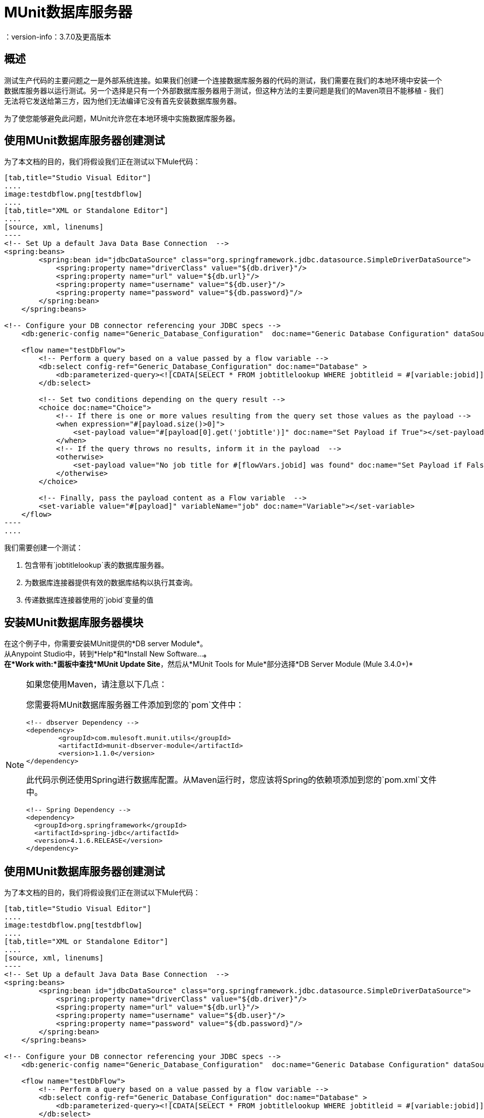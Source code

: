=  MUnit数据库服务器
：version-info：3.7.0及更高版本
:keywords: munit, testing, unit testing

== 概述

测试生产代码的主要问题之一是外部系统连接。如果我们创建一个连接数据库服务器的代码的测试，我们需要在我们的本地环境中安装一个数据库服务器以运行测试。另一个选择是只有一个外部数据库服务器用于测试，但这种方法的主要问题是我们的Maven项目不能移植 - 我们无法将它发送给第三方，因为他们无法编译它没有首先安装数据库服务器。

为了使您能够避免此问题，MUnit允许您在本地环境中实施数据库服务器。

== 使用MUnit数据库服务器创建测试

为了本文档的目的，我们将假设我们正在测试以下Mule代码：

[tabs]
------
[tab,title="Studio Visual Editor"]
....
image:testdbflow.png[testdbflow]
....
[tab,title="XML or Standalone Editor"]
....
[source, xml, linenums]
----
<!-- Set Up a default Java Data Base Connection  -->
<spring:beans>
        <spring:bean id="jdbcDataSource" class="org.springframework.jdbc.datasource.SimpleDriverDataSource">
            <spring:property name="driverClass" value="${db.driver}"/>
            <spring:property name="url" value="${db.url}"/>
            <spring:property name="username" value="${db.user}"/>
            <spring:property name="password" value="${db.password}"/>
        </spring:bean>
    </spring:beans>

<!-- Configure your DB connector referencing your JDBC specs -->
    <db:generic-config name="Generic_Database_Configuration"  doc:name="Generic Database Configuration" dataSource-ref="jdbcDataSource"/>

    <flow name="testDbFlow">
        <!-- Perform a query based on a value passed by a flow variable -->
        <db:select config-ref="Generic_Database_Configuration" doc:name="Database" >
            <db:parameterized-query><![CDATA[SELECT * FROM jobtitlelookup WHERE jobtitleid = #[variable:jobid]]]></db:parameterized-query>
        </db:select>

        <!-- Set two conditions depending on the query result -->
        <choice doc:name="Choice">
            <!-- If there is one or more values resulting from the query set those values as the payload -->
            <when expression="#[payload.size()>0]">
                <set-payload value="#[payload[0].get('jobtitle')]" doc:name="Set Payload if True"></set-payload>
            </when>
            <!-- If the query throws no results, inform it in the payload  -->
            <otherwise>
                <set-payload value="No job title for #[flowVars.jobid] was found" doc:name="Set Payload if False"></set-payload>
            </otherwise>
        </choice>

        <!-- Finally, pass the payload content as a Flow variable  -->
        <set-variable value="#[payload]" variableName="job" doc:name="Variable"></set-variable>
    </flow>
----
....
------

我们需要创建一个测试：

. 包含带有`jobtitlelookup`表的数据库服务器。
. 为数据库连接器提供有效的数据库结构以执行其查询。
. 传递数据库连接器使用的`jobid`变量的值

== 安装MUnit数据库服务器模块

在这个例子中，你需要安装MUnit提供的*DB server Module*。 +
从Anypoint Studio中，转到*Help*和*Install New Software...*。 +
在*Work with:*面板中查找*MUnit Update Site*，然后从*MUnit Tools for Mule*部分选择*DB Server Module (Mule 3.4.0+)*

[NOTE]
--
如果您使用Maven，请注意以下几点：

您需要将MUnit数据库服务器工件添加到您的`pom`文件中：

[source,xml,linenums]
----
<!-- dbserver Dependency -->
<dependency>
	<groupId>com.mulesoft.munit.utils</groupId>
	<artifactId>munit-dbserver-module</artifactId>
	<version>1.1.0</version>
</dependency>
----

此代码示例还使用Spring进行数据库配置。从Maven运行时，您应该将Spring的依赖项添加到您的`pom.xml`文件中。

[source,xml,linenums]
----
<!-- Spring Dependency -->
<dependency>
  <groupId>org.springframework</groupId>
  <artifactId>spring-jdbc</artifactId>
  <version>4.1.6.RELEASE</version>
</dependency>
----
--

== 使用MUnit数据库服务器创建测试

为了本文档的目的，我们将假设我们正在测试以下Mule代码：

[tabs]
------
[tab,title="Studio Visual Editor"]
....
image:testdbflow.png[testdbflow]
....
[tab,title="XML or Standalone Editor"]
....
[source, xml, linenums]
----
<!-- Set Up a default Java Data Base Connection  -->
<spring:beans>
        <spring:bean id="jdbcDataSource" class="org.springframework.jdbc.datasource.SimpleDriverDataSource">
            <spring:property name="driverClass" value="${db.driver}"/>
            <spring:property name="url" value="${db.url}"/>
            <spring:property name="username" value="${db.user}"/>
            <spring:property name="password" value="${db.password}"/>
        </spring:bean>
    </spring:beans>

<!-- Configure your DB connector referencing your JDBC specs -->
    <db:generic-config name="Generic_Database_Configuration"  doc:name="Generic Database Configuration" dataSource-ref="jdbcDataSource"/>

    <flow name="testDbFlow">
        <!-- Perform a query based on a value passed by a flow variable -->
        <db:select config-ref="Generic_Database_Configuration" doc:name="Database" >
            <db:parameterized-query><![CDATA[SELECT * FROM jobtitlelookup WHERE jobtitleid = #[variable:jobid]]]></db:parameterized-query>
        </db:select>

        <!-- Set two conditions depending on the query result -->
        <choice doc:name="Choice">
            <!-- If there is one or more values resulting from the query set those values as the payload -->
            <when expression="#[payload.size()>0]">
                <set-payload value="#[payload[0].get('jobtitle')]" doc:name="Set Payload if True"></set-payload>
            </when>
            <!-- If the query throws no results, inform it in the payload  -->
            <otherwise>
                <set-payload value="No job title for #[flowVars.jobid] was found" doc:name="Set Payload if False"></set-payload>
            </otherwise>
        </choice>

        <!-- Finally, pass the payload content as a Flow variable  -->
        <set-variable value="#[payload]" variableName="job" doc:name="Variable"></set-variable>
    </flow>
----
....
------

我们需要创建一个测试：

. 包含带有`jobtitlelookup`表的数据库服务器。
. 为数据库连接器提供有效的数据库结构以执行其查询。
. 传递数据库连接器使用的`jobid`变量的值

=== 定义MUnit数据库服务器

使用Mule Pallet中`MUnit Integration Test Tools`的{​​{0}}连接器定义DataBase服务器。 +
数据库服务器可以采用以下参数：

[%header%autowidth.spread]
|===
|属性名称 |描述

| `name`
|定义此数据库服务器的配置名称。必须是唯一的。

| `database`
|定义内存数据库的名称。

| `sqlFile`
|指定定义DB结构/内容的SQL文件的路径。该参数用于在启动时创建数据库。在<<Defining the DB Structure from an SQL File>>部分查找更多相关信息。

| `csv`
|指定用于定义数据库结构/内容的逗号分隔文件的路径。该参数用于在启动时创建数据库。在<<Defining the DB Structure from a CSV File>>部分查找更多相关信息。

| `connectionStringParameters`
| 为您的数据库定义连接字符串。您可以用分号连接参数。

|===

对于这个例子，我们使用.csv文件定义数据库结构和内容。

创建一个名为`jobtitlelookup.csv`的文件，其中包含以下值：
[source,csv,linenums]
----
JOBTITLE,EECSALARYORHOURLY,JOBTITLEID
Developer,10,DEV
----
为了让该csv文件在您的项目中可见，请确保您在应用程序的`src/test/resources`目录中找到它。

继续在新的 link:/munit/v/1.2/munit-suite[MUnit套件]中定义数据库服务器配置。

首先，您需要将`both mock connectors`和`mock inbounds`选项设置为false：

[tabs]
------
[tab,title="Studio Visual Editor"]
....
Navigate to your *Global Elements* tab, and select your *MUnit Configuration* element. Click *Edit* and uncheck both *Mock Mule transport connectors* and *Mock Inbound endpoints*.

image:munit-configuration-mock-false.png[munit-configuration-mock-false]
....
[tab,title="XML or Standalone Editor"]
....
[source, xml, linenums]
----
<munit:config mock-inbounds="false" mock-connectors="false"/>
----

Defines MUnit configuration. Notice that `mock-connectors` and `mock-inbounds` properties are set to `false`.
....
------

接下来，定义您的数据库配置：


[tabs]
------
[tab,title="Studio Visual Editor"]
....
Navigate to your *Global Elements* tab, and select your *DB Server* element. Click *Edit* and complete the fields:

_Name_: DB_Server +
_csv_.: jobtitlelookup.csv +
_Database_: DATABASE_NAME +

_Connection String Parameters_:MODE=MySQL

image:dbconfiguration.png[dbconfiguration]

....
[tab,title="XML or Standalone Editor"]
....
[source,xml,linenums]
----
<dbserver:config  name="DB_Server" database="DATABASE_NAME"  doc:name="DBServerConfig" connectionStringParameters="MODE=MySQL" csv="jobtitlelookup.csv" />
----

Defines the DB server configuration.
....
------

==== 数据库服务器连接参数

[NOTE]
--
MUnit数据库服务器具有以下默认连接参数集：

[source,console,linenums]
----
db.driver=org.h2.Driver
db.url=jdbc:h2:mem:DATABASE_NAME
db.connection=MODE=MySQL
db.user=
db.password=
----
--

`db.user`和`db.password`参数的值有意空白。

==== 定义数据库结构

有两种不同的方式来定义数据库的结构和内容：

*  SQL
*  CSV

[NOTE]
MUnit数据库服务器基于 link:http://www.h2database.com/html/main.html[H2]。复杂的结构，索引和连接命令可能无法正常工作。

===== 从SQL文件中定义数据库结构

要从SQL文件中定义DB结构和内容，请提供一组有效的ANSI SQL DDL（数据定义语言）说明。


[tabs]
------
[tab,title="Studio Visual Editor"]
....
image:create-db-structure-from-sql.png[create-db-structure-from-sql]
....
[tab,title="XML or Standalone Editor"]
....
[source, xml, linenums]
----
<dbserver:config  name="DB_Server" database="DATABASE_NAME" sqlFile="FILE_NAME.sql" connectionStringParameters="MODE=MySQL" />
----
....
------

===== 从CSV文件中定义数据库结构

您可以从CSV文件创建数据库。

* 表的名称是文件的名称（在下面的示例中为`customers`）。
* 列的名称是CSV文件的标题。


[tabs]
------
[tab,title="Studio Visual Editor"]
....
image:configure-db-using-csv.png[configure-db-using-csv]
....
[tab,title="XML or Standalone Editor"]
....
[source,xml,linenums]
----
<dbserver:config name="DB_Server" database="DATABASE_NAME" csv="FILE_NAME.csv connectionStringParameters="MODE=MySQL""/>
----
....
------

您也可以在多个CSV文件中拆分您的数据库结构。在这种情况下，请将文件名称作为以分号分隔的列表，如下所示。


[tabs]
------
[tab,title="Studio Visual Editor"]
....
image:define-db-several-csv.png[define-db-several-csv]
....
[tab,title="XML or Standalone Editor"]
....
[source,xml,linenums]
----
<dbserver:config name="DB_Server" csv="FILE_NAME.csv;FILE_NAME_1.csv" database="DATABASE_NAME" connectionStringParameters="MODE=MySQL" doc:name="DB Server"/>
----
....
------

这会创建两个表`FILE_NAME`和`FILE_NAME_1`

=== 启动MUnit数据库服务器

为了运行它，数据库服务器必须在 link:/munit/v/1.2/munit-suite#defining-a-before-suite[前套房]中启动。使用`start-db-server`消息处理器启动服务器。

[tabs]
------
[tab,title="Studio Visual Editor"]
....
image:before-suite-start-dbserver.png[before-suite-start-dbserver]
....
[tab,title="XML or Standalone Editor"]
....
[source,xml,linenums]
----
<munit:before-suite name="beforesuite" description="Starting DB server">
    <dbserver:start-db-server config-ref="DB_Server" doc:name="startServer"/>
</munit:before-suite>
----
....
------

[NOTE]
--
如果您从Maven运行并获得`java.lang.ClassNotFoundException: org.h2.Driver`，则可能需要将H2工件添加到您的`pom.xml`：

[source,xml,linenums]
----
<!-- H2 Dependency -->
<dependency>
	<groupId>com.h2database</groupId>
	<artifactId>h2</artifactId>
	<version>1.3.176</version>
</dependency>
----

如果你得到这个异常并且你没有使用Maven，你需要将`h2-v.sv.vvv.jar`文件添加到你的项目的构建路径中。去做这个：

. 从项目网站下载.jar文件
. 从Studio中，右键单击您项目的文件夹，然后转到*Properties*
. 转到*Java Build Path*，*Libraries*和*Add External JARs...*
. 导航至您下载.jar文件的位置并选择它。

这将h2库添加到您的构建路径中，从而允许您的项目使用org.h2.Driver类
--

=== 运行测试

一旦我们的DB服务器启动并运行，我们就可以运行我们的测试。

[tabs]
------
[tab,title="Studio Visual Editor"]
....
image:run-first-test.png[run-first-test]
....
[tab,title="XML or Standalone Editor"]
....
[source, xml, linenums]
----
<munit:test name="test-suite-testDbFlowTest" description="Asserts the payload after running the project">

            <!-- Passes a variable to value to run in the main flow. -->
            <set-variable variableName="jobid" value="DEV" doc:name="Variable"/>

            <!-- Run the production code. -->
            <flow-ref name="testDbFlow" doc:name="testDbFlow"/>

            <!-- Asserts the payload returned by the production code. This value comes from our in-memory database. -->
            <munit:assert-on-equals expectedValue="Developer" actualValue="#[flowVars['job']]" doc:name="Assert Equals"/>
</munit:test>
----
....
------

我们没有使用任何新的消息处理器，因为数据库已经被初始化并加载了正确的数据。
我们只是验证在我们的生产代码中运行的查询是否正确，并且返回的负载是预期的负载。

=== 停止MUnit数据库服务器

要正常停止数据库服务器，需要使用带有`Stop db server`操作的`db-server`消息处理器在 link:/munit/v/1.2/munit-suite#defining-an-after-suite[套房后]中停止。

[tabs]
------
[tab,title="Studio Visual Editor"]
....
image:after-suite-stop-dbserver.png[after-suite-stop-dbserver]
....
[tab,title="XML or Standalone Editor"]
....
[source,xml,linenums]
----
<!-- Stop the server -->
<munit:after-suite name="munit3Flow-test-suiteAfter_Suite" description="Ater suite actions">
   <dbserver:stop-db-server config-ref="DB_Server" doc:name="stopServer"/>
</munit:after-suite>
----
....
------

=== 其他MUnit数据库服务器消息处理器

MUnit数据库服务器还提供了本节中概述的其他一些功能。

==== 验证SQL查询结果

MUnit数据库服务器允许您验证查询结果是否符合预期。

为此，请使用`validate-that`操作。将`results`属性设置为CSV，并用换行符（`\n`）分隔行，如下所示。

[tabs]
------
[tab,title="Studio Visual Editor"]
....
image:db-server-validate-that-operation.png[db-server-validate-that-operation]
....
[tab,title="XML or Standalone Editor"]
....
[source, xml, linenums]
----
<munit:test name="test-suite-testDbFlowAssertQuery" description="Check if a specific query returns the expected value">
     <dbserver:validate-that config-ref="DB_Server"
query="SELECT * FROM jobtitlelookup WHERE JOBTITLE='Developer';" returns="&quot;JOBTITLE&quot;,&quot;EECSALARYORHOURLY&quot;,&quot;JOBTITLEID&quot;\n&quot;Developer&quot;,&quot;10&quot;,&quot;DEV&quot;" doc:name="validateQuery"/>
</munit:test>
----
....
------

结果应该是一个CSV文本。为了能够将其视为有效负载，MUnit DBserver使用OpenCSV库

[NOTE]
--
如果您从Maven运行并且正在获得`java.lang.NoClassDefFoundError`例外，则可能需要将Opencsv工件添加到您的`pom.xml`：

[source,xml,linenums]
----
<!-- openCSV Dependency -->
<dependency>
	<groupId>net.sf.opencsv</groupId>
	<artifactId>opencsv</artifactId>
	<version>2.0</version>
</dependency>
----

如果你得到这个异常并且你没有使用Maven，你需要将`opencsv-v.v.jar`文件添加到你的项目的构建路径中。去做这个：

. 从项目网站下载.jar文件
. 从Studio中，右键单击您项目的文件夹，然后转到*Properties*
. 转到*Java Build Path*，*Libraries*和*Add External JARs...*
. 导航至您下载.jar文件的位置并选择它。

这会将打开的csv库添加到您的构建路径中，从而允许您的项目将csv正确渲染到您的有效载荷中。
--

==== 执行SQL指令和SQL查询

因此，MUnit数据库服务器允许您在内存数据库上执行指令
您可以在测试之前添加或删除注册表，并检查您的数据是否为
正确存储。

使用带`execute`操作的数据库服务器连接器将值新值插入表（`Culinary Team Member,10,HIR`），然后使用另一个带有`execute query`操作的数据库服务器连接器来检索表（包括新添加的），并使用记录器组件检查有效负载以存储有效负载。

[tabs]
------
[tab,title="Studio Visual Editor"]
....
image:test-suite-execute.png[test-suite-execute] +
image:test-suite-execute-query.png[test-suite-execute-query]
....
[tab,title="XML or Standalone Editor"]
....
[source,xml,linenums]
----
<munit:test name="test-suite-testDbFlowExecuteQuery" description="Execute a query from the DB connector">

	<!-- Execute a SQL instruction using the execute operation -->
	<dbserver:execute config-ref="DB_Server" doc:name="Execute" sql="INSERT INTO jobtitlelookup VALUES ('Culinary Team Member','10','HIR');"/>

	<!-- Check the update using execute-query operation -->
	<dbserver:execute-query config-ref="DB_Server" sql="SELECT * FROM jobtitlelookup" doc:name="Check by Executing a Query"/>

	<!-- log the resulting payload -->
	<logger message="#[payload]" level="INFO" doc:name="Logger"/>
</munit:test>

----
....
------

您控制台中的记录器应为：
[source,logger,linenums]
----
[main] org.mule.api.processor.LoggerMessageProcessor: [{JOBTITLEID=DEV, EECSALARYORHOURLY=10, JOBTITLE=Developer}, {JOBTITLEID=HIR, EECSALARYORHOURLY=10, JOBTITLE=Culinary Team Member}]
----

== 执行环境

您可能已经注意到，我们的产品代码示例在以下示例中广泛使用了某些参数的占位符，例如`driverName`，`url`等：

[source, xml, linenums]
----
<spring:bean id="jdbcDataSource" class="org.enhydra.jdbc.standard.StandardDataSource" destroy-method="shutdown">
  <spring:property name="driverName" value="${db.driver}" />
  <spring:property name="url" value="${db.url}" />
  <spring:property name="user" value="${db.user}" />
  <spring:property name="password" value="${db.password}" />
</spring:bean>
----

原因是属性允许我们创建更具可配置性的代码。比较上面的例子：

[source, xml, linenums]
----
<spring:bean id="jdbcDataSource" class="org.enhydra.jdbc.standard.StandardDataSource" destroy-method="shutdown">
  <spring:property name="driverName" value="org.mule.fake.Driver" />
  <spring:property name="url" value="192.168.0.3" />
  <spring:property name="user" value="myUser" />
  <spring:property name="password" value="123456" />
</spring:bean>
----

第二个示例代码是无法测试的，即使没有MUnit也是如此。如果我们需要在投入生产之前测试这些代码，我们总是用真实的证书打印生产数据库服务器，这带来了风险。

另一方面，第一个示例代码允许我们定义两个不同的属性文件：

* 一个用于测试环境
* 一个用于生产环境

这与Mule属性占位符结合使用，如下面的`${env}`所示：

[source,xml,linenums]
----
<global-property value="mule.${env}.property"/>
----

在上例中，使用`${env}`可以让我们利用执行环境。因此，例如，我们可以定义两个单独的属性文件`mule.test.properties`和`mule.prod.properties`，它们包含相同的属性，其值根据我们希望使用的环境而定。

提示：要从Maven运行测试并从命令行发出env参数，可以运行：`mvn -DargLine="-Dmule.env=test" clean test`。

